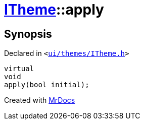 [#ITheme-apply]
= xref:ITheme.adoc[ITheme]::apply
:relfileprefix: ../
:mrdocs:


== Synopsis

Declared in `&lt;https://github.com/PrismLauncher/PrismLauncher/blob/develop/ui/themes/ITheme.h#L53[ui&sol;themes&sol;ITheme&period;h]&gt;`

[source,cpp,subs="verbatim,replacements,macros,-callouts"]
----
virtual
void
apply(bool initial);
----



[.small]#Created with https://www.mrdocs.com[MrDocs]#
